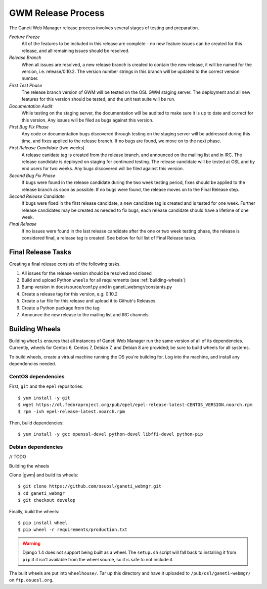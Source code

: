 .. _release:

===================
GWM Release Process
===================

The Ganeti Web Manager release process involves several stages of testing and preparation.

*Feature Freeze*
    All of the features to be included in this release are complete - no new feature issues can be created for this release, and all remaining issues should be resolved.
*Release Branch*
    When all issues are resolved, a new release branch is created to contain the new release, it will be named for the version, i.e. release/0.10.2. The version number strings in this branch will be updated to the correct version number.
*First Test Phase*
    The release branch version of GWM will be tested on the OSL GWM staging server. The deployment and all new features for this version should be tested, and the unit test suite will be run.
*Documentation Audit*
    While testing on the staging server, the documentation will be audited to make sure it is up to date and correct for this version. Any issues will be filed as bugs against this version.
*First Bug Fix Phase*
    Any code or documentation bugs discovered through testing on the staging server will be addressed during this time, and fixes applied to the release branch. If no bugs are found, we move on to the next phase.
*First Release Candidate* (two weeks)
    A release canidate tag is created from the release branch, and announced on the mailing list and in IRC. The release candidate is deployed on staging for continued testing. The release candidate will be tested at OSL and by end users for two weeks. Any bugs discovered will be filed against this version.
*Second Bug Fix Phase*
    If bugs were found in the release candidate during the two week testing period, fixes should be applied to the release branch as soon as possible. If no bugs were found, the release moves on to the Final Release step.
*Second Release Candidate*
    If bugs were fixed in the first release candidate, a new candidate tag is created and is tested for one week. Further release candidates may be created as needed to fix bugs, each release candidate should have a lifetime of one week.
*Final Release*
    If no issues were found in the last release candidate after the one or two week testing phase, the release is considered final, a release tag is created. See below for full list of Final Release tasks.

Final Release Tasks
-------------------

Creating a final release consists of the following tasks.

#. All issues for the release version should be resolved and closed
#. Build and upload Python ``wheels`` for all requirements (see :ref:`building-wheels`)
#. Bump version in docs/source/conf.py and in ganeti_webmgr/constants.py
#. Create a release tag for this version, e.g. 0.10.2
#. Create a tar file for this release and upload it to Github's Releases.
#. Create a Python package from the tag
#. Announce the new release to the mailing list and IRC channels


.. _building-wheels:

Building Wheels
---------------

Building ``wheels`` ensures that all instances of Ganeti Web Manager run the
same version of all of its dependencies. Currently, wheels for Centos 6, Centos
7, Debian 7, and Debian 8 are provided; be sure to build wheels for all systems.

To build wheels, create a virtual machine running the OS you're building for.
Log into the machine, and install any dependencies needed.

CentOS dependencies
~~~~~~~~~~~~~~~~~~~

First, ``git`` and the ``epel`` repositories::

    $ yum install -y git
    $ wget https://dl.fedoraproject.org/pub/epel/epel-release-latest-CENTOS_VERSION.noarch.rpm
    $ rpm -ivh epel-release-latest.noarch.rpm

Then, build dependencies::

    $ yum install -y gcc openssl-devel python-devel libffi-devel python-pip

Debian dependencies
~~~~~~~~~~~~~~~~~~~

// TODO

Building the wheels

Clone |gwm| and build its wheels::

    $ git clone https://github.com/osuosl/ganeti_webmgr.git
    $ cd ganeti_webmgr
    $ git checkout develop

Finally, build the wheels::

    $ pip install wheel
    $ pip wheel -r requirements/production.txt

.. warning:: Django 1.4 does not support being built as a wheel. The
    ``setup.sh`` script will fall back to installing it from ``pip`` if it isn't
    available from the wheel source, so it is safe to not include it.

The built wheels are put into ``wheelhouse/``. Tar up this directory and have it
uploaded to ``/pub/osl/ganeti-webmgr/`` on ``ftp.osuosl.org``.
